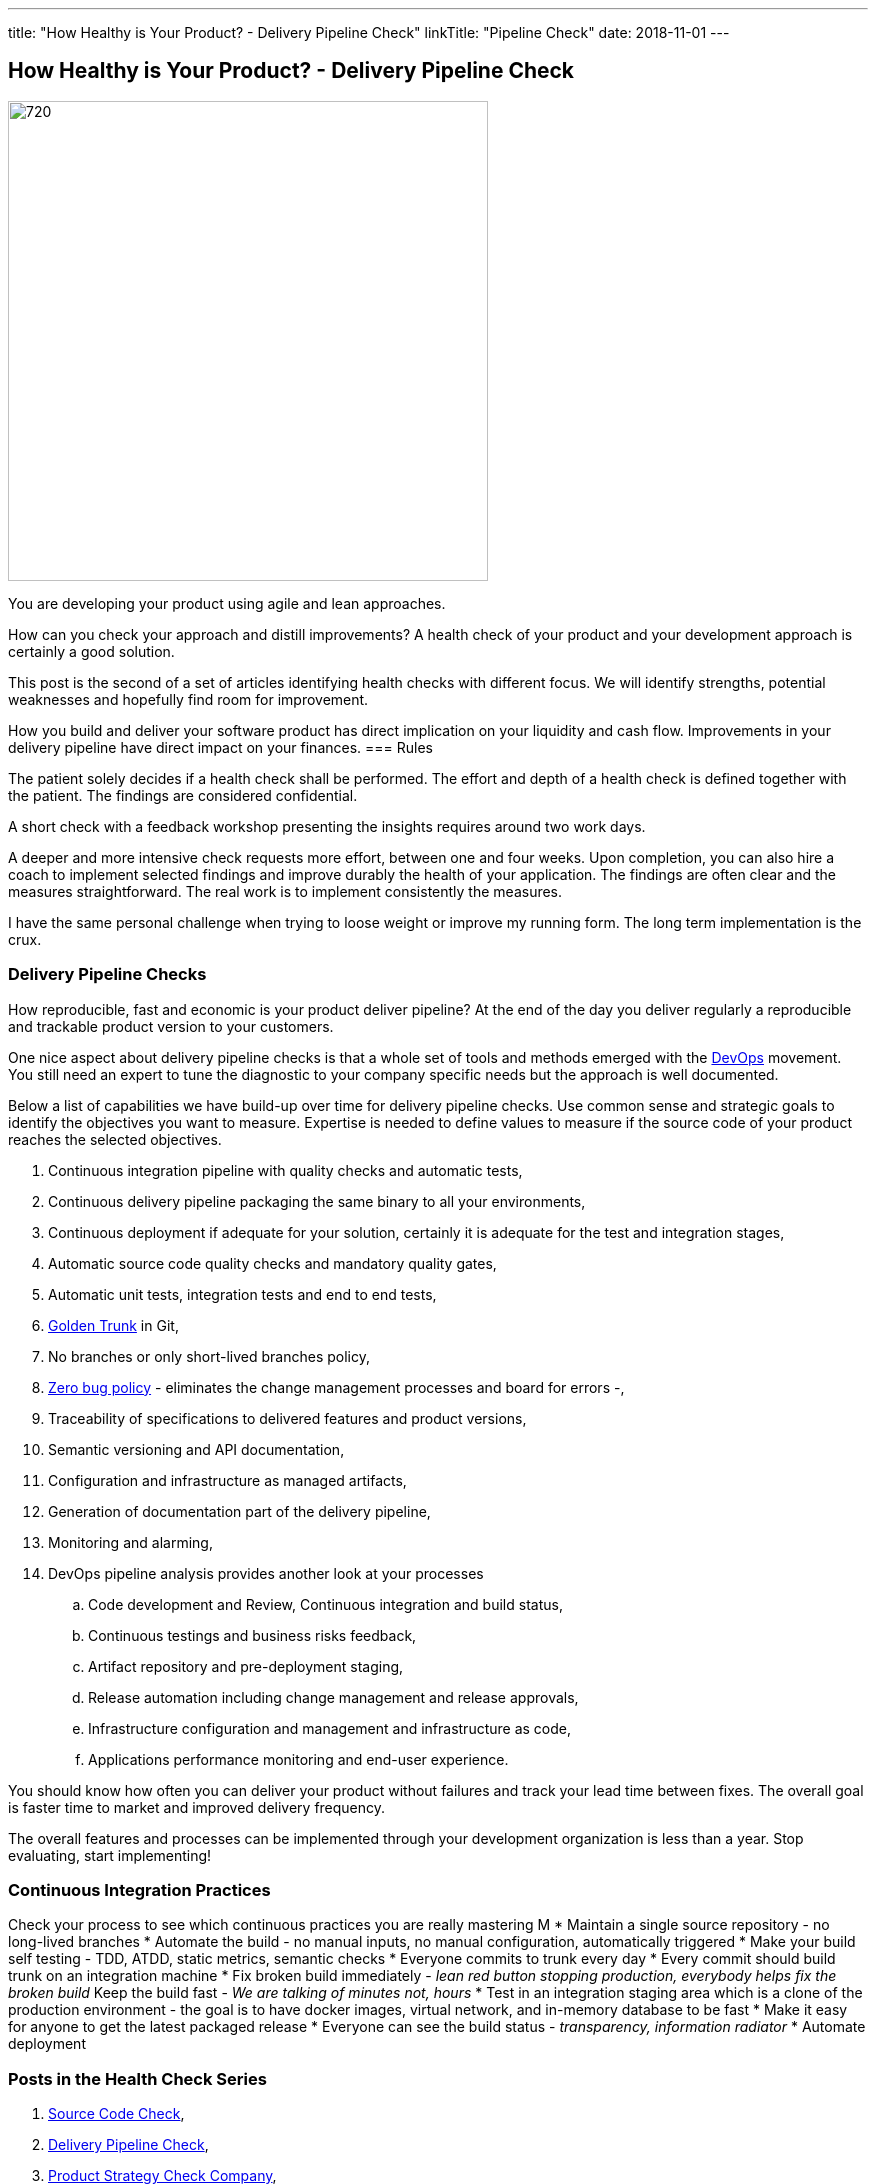 ---
title: "How Healthy is Your Product? - Delivery Pipeline Check"
linkTitle: "Pipeline Check"
date: 2018-11-01
---

== How Healthy is Your Product? - Delivery Pipeline Check
:author: Marcel Baumann
:email: <marcel.baumann@tangly.net>
:homepage: https://www.tangly.net/
:company: https://www.tangly.net/[tangly llc]
:copyright: CC-BY-SA 4.0

image::2018-11-01-head.png[720, 480, role=left]
You are developing your product using agile and lean approaches.

How can you check your approach and distill improvements?
A health check of your product and your development approach is certainly a good solution.

This post is the second of a set of articles identifying health checks with different focus.
We will identify strengths, potential weaknesses and hopefully find room for improvement.

How you build and deliver your software product has direct implication on your liquidity and cash   flow.
Improvements in your delivery pipeline have direct impact on your finances.
=== Rules

The patient solely decides if a health check shall be performed.
The effort and depth of a health check is defined together with the patient.
The findings are considered confidential.

A short check with a feedback workshop presenting the insights requires around two work days.

A deeper and more intensive check requests more effort, between one and four weeks.
Upon completion, you can also hire a coach to implement selected findings and improve durably the health of your application.
The findings are often clear and the measures straightforward.
The real work is to implement consistently the measures.

I have the same personal challenge when trying to loose weight or improve my running form.
The long term implementation is the crux.

=== Delivery Pipeline Checks

How reproducible, fast and economic is your product deliver pipeline?
At the end of the day you deliver regularly a reproducible and trackable product version to your customers.

One nice aspect about delivery pipeline checks is that a whole set of tools and methods emerged with the https://en.wikipedia.org/wiki/DevOps[DevOps] movement.
You still need an expert to tune the diagnostic to your company specific needs but the approach is well documented.

Below a list of capabilities we have build-up over time for delivery pipeline checks.
Use common sense and strategic goals to identify the objectives you want to measure.
Expertise is needed to define values to measure if the source code of your product reaches the selected objectives.

. Continuous integration pipeline with quality checks and automatic tests,
. Continuous delivery pipeline packaging the same binary to all your environments,
. Continuous deployment if adequate for your solution, certainly it is adequate for the test and integration stages,
. Automatic source code quality checks and mandatory quality gates,
. Automatic unit tests, integration tests and end to end tests,
. https://trunkbaseddevelopment.com/[Golden Trunk] in Git,
. No branches or only short-lived branches policy,
. https://blog.crisp.se/2018/08/27/yassalsundman/the-story-of-how-to-implement-a-zero-bug-policy[Zero bug policy] -
eliminates the change management processes and board for errors -,
. Traceability of specifications to delivered features and product versions,
. Semantic versioning and API documentation,
. Configuration and infrastructure as managed artifacts,
. Generation of documentation part of the delivery pipeline,
. Monitoring and alarming,
. DevOps pipeline analysis provides another look at your processes
.. Code development and Review, Continuous integration and build status,
.. Continuous testings and business risks feedback,
.. Artifact repository and pre-deployment staging,
.. Release automation including change management and release approvals,
.. Infrastructure configuration and management and infrastructure as code,
.. Applications performance monitoring and end-user experience.

You should know how often you can deliver your product without failures and track your lead time between fixes.
The overall goal is faster time to market and improved delivery frequency.

The overall features and processes can be implemented through your development organization is less than a year.
Stop evaluating, start implementing!

=== Continuous Integration Practices

Check your process to see which continuous practices you are really mastering M
* Maintain a single source repository - no long-lived branches
* Automate the build - no manual inputs, no manual configuration, automatically triggered
* Make your build self testing - TDD, ATDD, static metrics, semantic checks
* Everyone commits to trunk every day
* Every commit should build trunk on an integration machine
* Fix broken build immediately - _lean red button stopping production, everybody helps fix the broken build_
Keep the build fast - _We are talking of minutes not, hours_
* Test in an integration staging area which is a clone of the production environment - the goal is to have docker images, virtual network, and in-memory
database to be fast
* Make it easy for anyone to get the latest packaged release
* Everyone can see the build status - _transparency, information radiator_
* Automate deployment

=== Posts in the Health Check Series

. link:../../2018/how-healthy-is-your-product-source-code-check[Source Code Check],
. link:../../2018/how-healthy-is-your-product-delivery-pipeline-check[Delivery Pipeline Check],
. link:../../2018/how-healthy-is-your-product-product-strategy-check[Product Strategy Check Company],
. link:../../2019/how-healthy-is-your-product-company-culture-check/[Company Culture Check].

